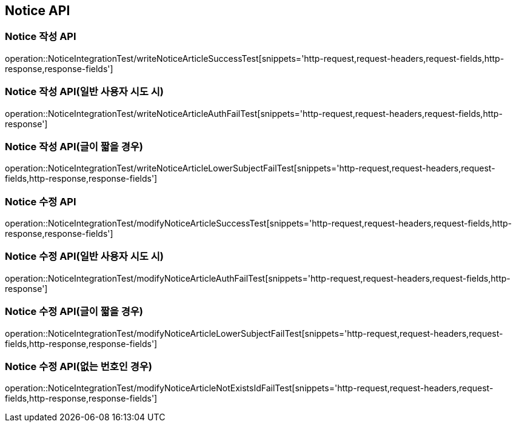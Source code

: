[[Notice-API]]
== Notice API


[[Notice-작성-API]]
=== Notice 작성 API
operation::NoticeIntegrationTest/writeNoticeArticleSuccessTest[snippets='http-request,request-headers,request-fields,http-response,response-fields']

=== Notice 작성 API(일반 사용자 시도 시)
operation::NoticeIntegrationTest/writeNoticeArticleAuthFailTest[snippets='http-request,request-headers,request-fields,http-response']

=== Notice 작성 API(글이 짧을 경우)
operation::NoticeIntegrationTest/writeNoticeArticleLowerSubjectFailTest[snippets='http-request,request-headers,request-fields,http-response,response-fields']

=== Notice 수정 API
operation::NoticeIntegrationTest/modifyNoticeArticleSuccessTest[snippets='http-request,request-headers,request-fields,http-response,response-fields']

=== Notice 수정 API(일반 사용자 시도 시)
operation::NoticeIntegrationTest/modifyNoticeArticleAuthFailTest[snippets='http-request,request-headers,request-fields,http-response']

=== Notice 수정 API(글이 짧을 경우)
operation::NoticeIntegrationTest/modifyNoticeArticleLowerSubjectFailTest[snippets='http-request,request-headers,request-fields,http-response,response-fields']

=== Notice 수정 API(없는 번호인 경우)
operation::NoticeIntegrationTest/modifyNoticeArticleNotExistsIdFailTest[snippets='http-request,request-headers,request-fields,http-response,response-fields']
